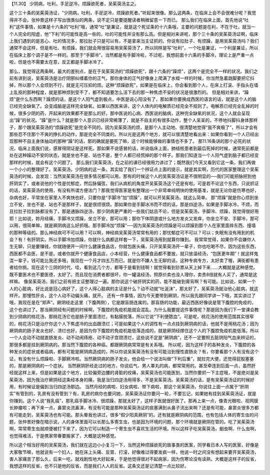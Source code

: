 【11.30】  少阴病，吐利，手足逆冷，烦躁欲死者，吴茱萸汤主之。
 
这个三十条的吴茱萸汤证，“少阴病，吐利，手足逆冷，烦躁欲死者。”听起来很像。那么这两条，在临床上会不会很难分呢？我觉得并不会。张仲景这样子写出很类似的两条，说不定只是要提醒读者稍微留意一下而已。
那么我们在临床上面，首先他说“吐利”这件事情，如果是十六条的“吐利”哦，通常“吐”是兼证，就是这个死证条的十六条哦，主要的问题是在利，不在于吐，就当一个人完全的阳虚，他“下利”的可能性是高一些的，吐的可能性并没有那么高。但是相对来讲呢，那个三十条的吴茱萸汤证啊，临床上我们遇到的是恶心、吐的情况多，那拉肚子只是可以有，不是拿来当主证抓的。你说有拉肚子、有烦躁，是用吴茱萸汤吗？我们通常不会这样，但是有吐、有烦躁，我们就会用很容易用吴茱萸汤了，所以同样是写“吐利”，一个吐是兼证，一个利是兼证，所以在临床上那个调子是不一样的。那至于“手脚冷”，当然都是有手脚冷啦，不过呢，我想前面十六条的手脚冷，理论上是严重一点啦，但是也不需要太在意，反正都是手脚冰冷了。

那么，我觉得这两条啊，最大的差别点，是在于吴茱萸汤的“烦躁欲死”，跟十六条的“躁烦”，这两个是完全不一样的状况。我们之前有讲到说，吴茱萸汤是治疗阴邪纠缠着你的正气，那你身体的正气好像身上爬满了水蛭一样的时候，你当然急着跳脚要把它抖掉，所以那个人会烦到不行，就是无可压抑的烦。这种“烦躁欲死”，如果是在临床上，你会看到那个人，在床上打滚、手指头在墙上乱抠的那种程度，就是那种烦到受不了，都不知道要怎么活下去的那一种焦虑不安的状况是很激烈的。
但是相对来讲，“躁烦”是什么东西啊？躁烦的话，是这个人阳气虚到极点，中医是说心阳没有了，那如果你要换成西医的语言的话，就是这个人的脑已经完全缺氧了。会变成脑是这样完全缺氧，如果以西医来讲，这个人体内的电解质已经完全不规则了。电解质已经完全乱掉的时候，很多少阴的药，开起来的效果都不是那么的好。那中医说的心病、西医说的脑病，这种完全缺氧的状况，这个人就会呈现出“躁”的状况。“躁”是什么？就是那个人意识已经非常稀薄了，就是不自主的有很多动作，整个人呆呆的，不停地抖脚抖身体那样子，那个跟吴茱萸汤的“烦躁欲死”是完全不同的。因为吴茱萸汤的烦，是那个人主动地、很清楚地觉得“我不爽极了”，所以才会有那些忍不住那个不爽的挣扎的动作，那是完全不同类的。所以光是这两个地方，就可以很清楚地看出来：如果你看到一个人已经出现那种不自主身体抽动的那种“躁”的话，那的确就是要死了嘛，这个时候能够做的事情也不多了。
那11.16条讲的那个必死的状况，临床上面我们说，感冒得阴证是这样死。那如果不说感冒的话，听说临床上面，肺结核患者到最后死掉的时候，通常死前都是处在这种躁动不安的状态，就是坐也不是、站也不是，整个人都已经慌掉的那个样子。那我们知道当一个人阳气虚到脑子都已经变那样的时候，就会有这个问题了。
那么我们吴茱萸汤，在之前的课已经很用力讲过了；既然我们今天又看到它这一条，我们再做一个小小的整理好了。吴茱萸汤，少阴病的这一条，其实给了我们一个辨证点上面的提示，就是其实啊，历代的医家整理这个吴茱萸汤的时候，会发现：当然吴茱萸汤在很多情况都可以用，那有的时候这个人的吴茱萸汤证是不很明显的──我们可能把脉把到他肝阴实了，或者说他的个性是忧郁症，然后脉偏弦，我们从病机的角度开吴茱萸汤这个还是有啦。可是若不论这个东西，只说抓证的话，吴茱萸汤的使用，有没有所谓方便法门？那我觉得医家是有整理出一个非常单纯明快的使用基准，就是无论你是伤寒也好，杂病也好，平常坐在家里人不爽快也好，只要你是“手脚冷”加“烦躁”，就可以开吴茱萸汤，就这么简单。
那“烦躁”就是你心烦到坐立不安，坐也不是、站也不是那样子，就是很烦很烦。那如果你是手脚冰冷而不烦的话，那是四逆汤，如果是手脚冰冷，不烦，而且拉肚子拉到脉都没有了，那是通脉四逆汤，那少阴病更严重的一些我们姑且不论，但是吴茱萸汤，手脚冷、烦躁，我觉得很好用耶！比如说，妳月经痛，手脚冷又烦躁，坐立不安，那可以用；那你下体阴道或什么地方发炎又发痒，你坐立不安、手脚冷，那可以用，很简单嘛，就是厥阴病这么好抓哦。那手脚冷加“烦躁”──因为吴茱萸汤的烦躁是可以烦躁到那个人在家里面摔东西、撞墙的那种等级的。那么神经病可不可以用？可以啊，神经病吴茱萸汤常常有用的；那忧郁症可不可以？可以；失眠有没有用到的机会？有！有肝阴实。所以手脚冷加烦躁，你就什么病都这样套一下，吴茱萸汤用到就算你赚到。
我常常觉得，如果你不会嫌你人生无聊，只是要赚钱，你就随便开一间什么健康食品店，你就包医头痛，只开吴茱萸汤开一辈子，你也吃喝不尽，因为这些东西，西医都不会医，是不是。或者你就开个健康食品店，小本经营，什么健康食品都不要放，就只放温经汤，“包医更年期”！就这样鬼混一辈子，钱可能比我还多哦，我现在一个月才四五万而已。就是你不嫌人生无聊的话，这种专病专方，太好卖了喔，满街都有患者给你挑。现在这个三阴的时代，哇，看到这几个方，都等于是看到钱啊！就觉得看到钞票从天上掉下来……大概就是这种感觉。既不要医术也不要医德，太好了。而且现在消费者都很坏，你一罐温经汤，照原价卖也没人理你，卖贵8倍就有人买了，通常是这样嘛。
像吴茱萸汤，我们之前有把主证整理过一遍。那你说这个破肝阴实的药，能不能破到膏肓啊？有可能。比如说，如果一个人的心脏病，好比说是冠心病好了，这个人得心脏病的主证是什么？动不动就“吐涎沫”，那太好了，吴茱萸汤就治他心脏病，就这样开。那慢性肝炎，这个人动不动偏头痛，就开。
还有一件事情，因为今天要带到厥阴，所以我先跟同学讲一下哦，其实讲过了哦，我现在是在“郑声”。厥阴经走这里（下腹两侧），它是跟盲肠连属的。那盲肠的功能，最近西医好像说是管下腹腔的免疫的，这个也讲过了。那当厥阴经有问题的时候啊，下腹腔的免疫机能就会混乱。为什么我要提这件事情呢？那是因为我们下一堂课会教到少阴病的桃花汤，那桃花汤它也是肠子里面溃烂，有黏膜脱落，所以它说“下利便脓血”。可是呢，桃花汤的使用范围其实很窄的，桃花汤只是治疗你这个人下焦虚冷的出血跟溃烂；可是如果这个人的调性有一点点挂到厥阴病的话，他就不是用桃花汤；因为厥阴病的肠子发炎也好、溃烂也好，是因为你下腹腔的免疫机能低落造成的，就是厥阴经撑住这个人的下腹腔免疫机能低落。所以一个人会动不动就直肠发炎、动不动闹痔疮、动不动子宫颈溃烂，这些说不定是“厥阴病”，还不一定要照五脏阴阳气血来辨证的，那很多都是挂到厥阴病的。那当然下腹腔的各种癌，都跟厥阴病常常是有关系哦。
所以呢，因为这样子的各种发炎，下腹腔的各种发炎的症状或者癌病，都有可能是厥阴病造成的，所以你说吴茱萸汤有没有可能治到慢性直肠炎？有，你要看那个人有没有这个证，有没有什么烦躁啦、手脚厥冷啦。当然厥阴病的肠子发炎，他会给一个说法叫做“下利后重”，就拉完大便，还觉得屁股塞塞的，那是厥阴病的一个症状。
当然厥阴肝经走过的地方，你说疝气、男人睪丸的病，都常常用的。甚至牵连到后面一点，虽然肝经就这样上来，但是如果是这个地方，比较偏旁边腰的肾脏的绞痛，吴茱萸汤也可能医到，当然你要抓一下主症哦，不是绝对是吴茱萸汤，因为我治疗厥阴经这条经本身的痛，我是当归四逆汤用得多，不是吴茱萸汤。吴茱萸汤的话，是有吴茱萸汤证的时候好用，有时候证是偏到当归四逆汤那边。
当然月经的病啦、妇女病啦、带下病啦，那这个吴茱萸汤，你说往上面一点属于“肝阴实”有管到的，乳房有没有管到？有，乳房的病你也要问她，吴茱萸汤证你要问一轮，不要忘记，如果她有挂到吴茱萸汤证，就是你赚到。这个人说“我乳癌”，那乳癌手脚冰冷、很烦躁，那就太好了，这样子医就很好医了。那再上来一点，像青光眼啦、视网膜长肿瘤啦；再下来一点，鼻窦炎流鼻涕，有没有可能是那种吴茱萸汤证的痰塞满到从鼻子流出来啊？还是有可能，鼻窦炎很多方都有可能走到，吴茱萸汤也有可能。那头晕我也讲过，很多“假少阳真厥阴”的。还有就是厥阴病的范围，也有包括人体的寄生虫的问题，张仲景好像在暗示说，人的身体里面可以长那么多寄生虫，也是因为环境的问题，那个环境就是厥阴在管的。吃了吴茱萸汤啊，常常寄生虫就顺便被打下来了，因为它可以制造一个寄生虫不喜欢生活的环境。所以这样子吃吴茱萸汤，蛔虫啊、什么虫啊，也觉得难活，于是携家带眷要搬家了，大概是这种感觉。

所以这个相当好用的吴茱萸汤，我们就在这边小小复习一下，当然这种烦躁欲死的故事类的医案，同学看日本人写的医案，好像是大冢敬节嘛，他就说有一个妇人，她在床上头痛、反胃、打滚，好像难过得要发疯一样，他说一时之间没有想起来要开吴茱萸汤，害人家痛苦了那么久，后来一吃，就戏剧性地大好起来，于是他觉得很对不起病家，因为伤寒论没有读熟，大概是这样子的反省，我想这样的反省，也不只是他的反省，而是我们人人的反省。这条文还是记清楚一点比较好。
